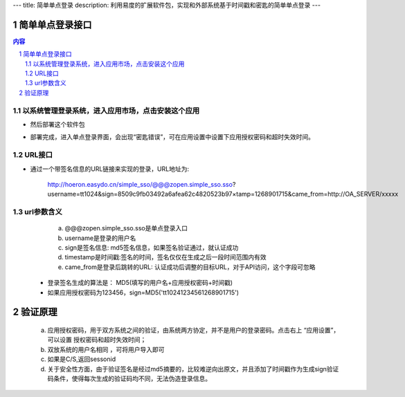 ---
title: 简单单点登录
description: 利用易度的扩展软件包，实现和外部系统基于时间戳和密匙的简单单点登录
---

================
简单单点登录接口
================
.. contents:: 内容
.. sectnum::



以系统管理登录系统，进入应用市场，点击安装这个应用
--------------------------------------------------

.. image:: img/simple-sso1.PNG

- 然后部署这个软件包

.. image:: img/simple-sso2.png

- 部署完成，进入单点登录界面，会出现“密匙错误”，可在应用设置中设置下应用授权密码和超时失效时间。

.. image:: img/simple-sso3.png

URL接口
-------
- 通过一个带签名信息的URL链接来实现的登录，URL地址为:

      http://hoeron.easydo.cn/simple_sso/@@@zopen.simple_sso.sso?username=tt1024&sign=8509c9fb03492a6afea62c4820523b97×tamp=1268901715&came_from=http://OA_SERVER/xxxxx

url参数含义
------------
  a) @@@zopen.simple_sso.sso是单点登录入口
  b) username是登录的用户名
  c) sign是签名信息: md5签名信息，如果签名验证通过，就认证成功
  d) timestamp是时间戳:签名的时间，签名仅仅在生成之后一段时间范围内有效
  e) came_from是登录后跳转的URL: 认证成功后调整的目标URL，对于API访问，这个字段可忽略
  
 - 登录签名生成的算法是： MD5(填写的用户名+应用授权密码+时间戳)
 - 如果应用授权密码为123456，sign=MD5('tt10241234561268901715')
==========
 验证原理
==========
  a) 应用授权密码，用于双方系统之间的验证，由系统两方协定，并不是用户的登录密码。点击右上 “应用设置”，可以设置 授权密码和超时失效时间；
  b) 双放系统的用户名相同 ，可将用户导入即可
  c) 如果是C/S,返回sessonid
  d) 关于安全性方面，由于验证签名是经过md5摘要的，比较难逆向出原文，并且添加了时间戳作为生成sign验证码条件，使得每次生成的验证码均不同，无法伪造登录信息。
